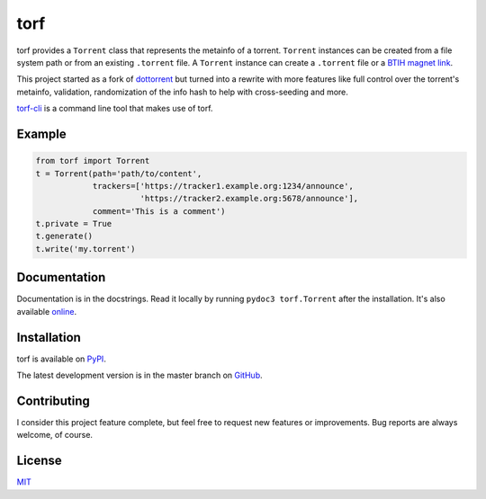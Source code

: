 torf
====

torf provides a ``Torrent`` class that represents the metainfo of a
torrent. ``Torrent`` instances can be created from a file system path or from an
existing ``.torrent`` file. A ``Torrent`` instance can create a ``.torrent``
file or a `BTIH magnet link
<https://en.wikipedia.org/wiki/Magnet_link#BitTorrent_info_hash_(BTIH)>`_.

This project started as a fork of `dottorrent
<https://github.com/kz26/dottorrent>`_ but turned into a rewrite with more
features like full control over the torrent's metainfo, validation,
randomization of the info hash to help with cross-seeding and more.

`torf-cli <https://github.com/rndusr/torf-cli>`_ is a command line tool that
makes use of torf.

Example
-------

.. code:: python

    from torf import Torrent
    t = Torrent(path='path/to/content',
                trackers=['https://tracker1.example.org:1234/announce',
                          'https://tracker2.example.org:5678/announce'],
                comment='This is a comment')
    t.private = True
    t.generate()
    t.write('my.torrent')

Documentation
-------------

Documentation is in the docstrings. Read it locally by running ``pydoc3
torf.Torrent`` after the installation. It's also available `online
<https://torf.readthedocs.io/>`_.

Installation
------------

torf is available on `PyPI <https://pypi.org/project/torf>`_.

The latest development version is in the master branch on `GitHub
<https://github.com/rndusr/torf>`_.

Contributing
------------

I consider this project feature complete, but feel free to request new features
or improvements. Bug reports are always welcome, of course.

License
-------

`MIT <https://opensource.org/licenses/MIT>`_
